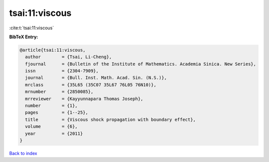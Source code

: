 tsai:11:viscous
===============

:cite:t:`tsai:11:viscous`

**BibTeX Entry:**

.. code-block:: bibtex

   @article{tsai:11:viscous,
     author        = {Tsai, Li-Cheng},
     fjournal      = {Bulletin of the Institute of Mathematics. Academia Sinica. New Series},
     issn          = {2304-7909},
     journal       = {Bull. Inst. Math. Acad. Sin. (N.S.)},
     mrclass       = {35L65 (35C07 35L67 76L05 76N10)},
     mrnumber      = {2850085},
     mrreviewer    = {Kayyunnapara Thomas Joseph},
     number        = {1},
     pages         = {1--25},
     title         = {Viscous shock propagation with boundary effect},
     volume        = {6},
     year          = {2011}
   }

`Back to index <../By-Cite-Keys.html>`_
